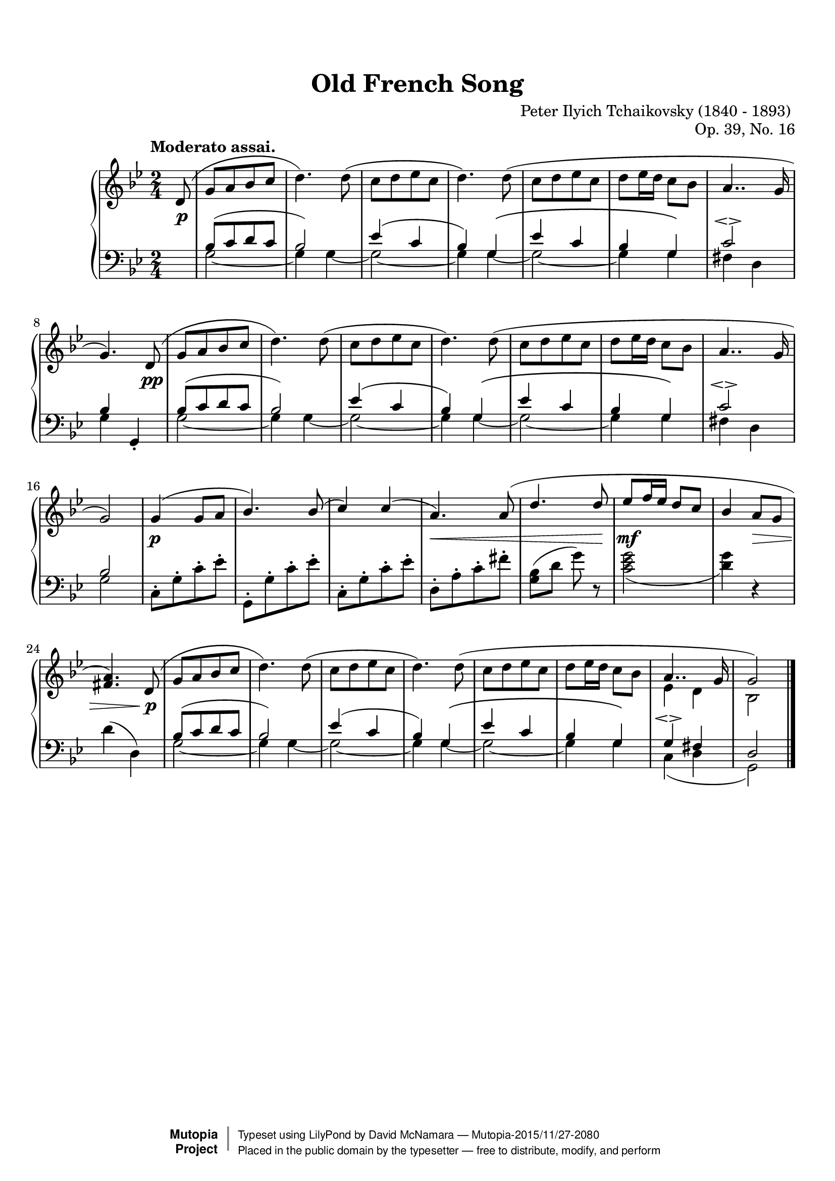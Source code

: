 %%--------------------------------------------------------------------
% The Mutopia Project
% LilyPond template for keyboard solo piece
%%--------------------------------------------------------------------

\version "2.18.2"

%#(set-default-paper-size "letter")

%--Default staff size is 20
#(set-global-staff-size 20)

\paper {
    top-margin = 8\mm                              %-minimum top-margin: 8mm
    top-markup-spacing.basic-distance = #6         %-dist. from bottom of top margin to the first markup/title
    markup-system-spacing.basic-distance = #5      %-dist. from header/title to first system
    top-system-spacing.basic-distance = #12        %-dist. from top margin to system in pages with no titles
    last-bottom-spacing.basic-distance = #12       %-pads music from copyright block
%    ragged-bottom = ##f
%    ragged-last-bottom = ##f
}

\header {
    title = "Old French Song"
    composer = "Peter Ilyich Tchaikovsky (1840 - 1893) "
    opus = "Op. 39, No. 16"
    %piece = "Left-aligned header"

    date = "1878"
    style = "Classical"

    maintainer = "David McNamara"
    maintainerEmail = ""
    license = "Public Domain"

    %mutopiatitle = ""  % default to plain title
    %mutopiaopus = "Op.0" % default to plain opus 
    mutopiacomposer = "TchaikovskyPI"
    %--A list of instruments can be found at http://www.mutopiaproject.org/browse.html#byInstrument
    %--Multiple instruments are separated by a comma
    mutopiainstrument = "Piano"
    source = "Schirmer, 1904"

    % Footer, tagline, and copyright blocks are included here for reference
    % and spacing purposes only.  There's no need to change these.
    % These blocks will be overridden by Mutopia during the publishing process.
 footer = "Mutopia-2015/11/27-2080"
 copyright =  \markup { \override #'(baseline-skip . 0 ) \right-column { \sans \bold \with-url #"http://www.MutopiaProject.org" { \abs-fontsize #9  "Mutopia " \concat { \abs-fontsize #12 \with-color #white \char ##x01C0 \abs-fontsize #9 "Project " } } } \override #'(baseline-skip . 0 ) \center-column { \abs-fontsize #11.9 \with-color #grey \bold { \char ##x01C0 \char ##x01C0 } } \override #'(baseline-skip . 0 ) \column { \abs-fontsize #8 \sans \concat { " Typeset using " \with-url #"http://www.lilypond.org" "LilyPond" " by " \maintainer " " \char ##x2014 " " \footer } \concat { \concat { \abs-fontsize #8 \sans{ " Placed in the " \with-url #"http://creativecommons.org/licenses/publicdomain" "public domain" " by the typesetter " \char ##x2014 " free to distribute, modify, and perform" } } \abs-fontsize #13 \with-color #white \char ##x01C0 } } }
 tagline = ##f
}

%--------Definitions
global = {
  \key g \minor
  \time 2/4 
  \tempo "Moderato assai."
}



% overallForm="AABA"

melodyAHead =  \relative c' {
    \oneVoice
    d8(   |
    g8[ a bes c]     |  %1
    d4.) d8(         |
    c8[ d ees c]     |
    d4.) d8(         |

    c8[ d ees c]      |
    d ees16 d c8 bes  |
    \voiceOne
    a4.. g16          |
 }
melodyB = \relative c'' {
  g4( g8 a            |
  bes4.) bes8(        |
  c4) c4(             |
  a4.) a8(            |
    
  d4. d8              |
  ees8 f16 ees16 d8 c |
  bes4 a8 g8          |
  <a fis>4.)  
}

overallMelody= {
  \partial 8 
  \melodyAHead 
  g'4.)   % absolute pitch
  \melodyAHead
  g'2 ) |   % absolute pitch
  \melodyB
  << { \melodyAHead g'2) } %absolute pitch 
     \\
     { s8 s2*6 ees'4 d' bes2 } >>
  \bar "|."
 
} 
overallDynamics = {
  \partial 8 s8\p |

  s2        |     %1
  s2        |
  s2        |
  s2        |

  s2        |
  s2        |
  s2        |
  s4. s8\pp |

  s2        |     %9
  s2        |
  s2        |              
  s2        |

  s2        |
  s2        |
  s2        |
  s2        |
 
  s4\p s4   |     %17
  s2        |
  s2        |
  s2\<      |

  s4. s8\!
  s2\mf     |
  s4 s4\>   |
  s4. s8\p  |
  
  s2    |             %25
  s2    |
  s2    |             
  s2    |

  s2    |
  s2    |
  s2    |
  s2    |
}

middleA = { % repeated part of the  A section, middle-voice 
  \relative c' {
    bes8[( c d c] |
    bes2)         |
      
    ees4( c       |
    bes4) g\(     |
      
    ees'4 c       |
    bes4  g\)     |
  }
}
overallMiddle={ 
  \voiceThree
  \partial 8 s8 |
  %  repeat A part twice
  \repeat unfold 2 {
    \middleA
    c'2\espressivo    |
  }
  \alternative{
    {bes4 s  |  }
    {bes2    |  }
  }
  \oneVoice
  % B-part 
  c8\staccato[ g\staccato c'\staccato ees'\staccato] 
  g,8\staccato[ g\staccato c'\staccato ees'\staccato] 
  c8\staccato[ g\staccato c'\staccato ees'\staccato] 
  d8\staccato[ a\staccato c'\staccato fis'\staccato] 

  <g bes>8(  d'8 g'8 ) r8  |
  <c' ees' g'>2_(          |
  <d' g'>4) r4             |
  d'4 ( d4) 

  \voiceThree
  % revisit A part
  \middleA
  g4\espressivo fis |
  d2 |
}

% same bass line is used for the A sections
bassA = {
  \repeat unfold 2 {
    g2 ~    |
    g4 g4 ~ |
  }
  g2 ~      |
  g4 g4     |
}

overallBass = {
  \voiceFour
  \partial 8 s8 |
  % begin with AA
  \repeat unfold 2 {
    \bassA
    fis4 d
  }
  \alternative{
    {g4 \once\stemUp g,4-. | }
    {g2 | }
  }

  % B part: staccato notes could be here, but for now, I consider them in the "middle" voice 
  s2
  s2
  s2
  s2

  s2
  s2
  s2
  s2

  \bassA
  c4( d4 |
  g,2)
}

lowerStaff = <<
  \new Voice = "middle" { \overallMiddle }
  \new Voice = "bass" {\overallBass}
>>

%-------Typeset music and generate midi
\score {
    \context PianoStaff <<
        \set PianoStaff.midiInstrument = "acoustic grand"
        \new Staff = "upper" { \clef treble \global \overallMelody }
        \new Dynamics { \overallDynamics}
        \new Staff = "lower" { \clef bass \global \lowerStaff }
    >>
    \layout{ }
    \midi  { \tempo 4 = 70 }
}
